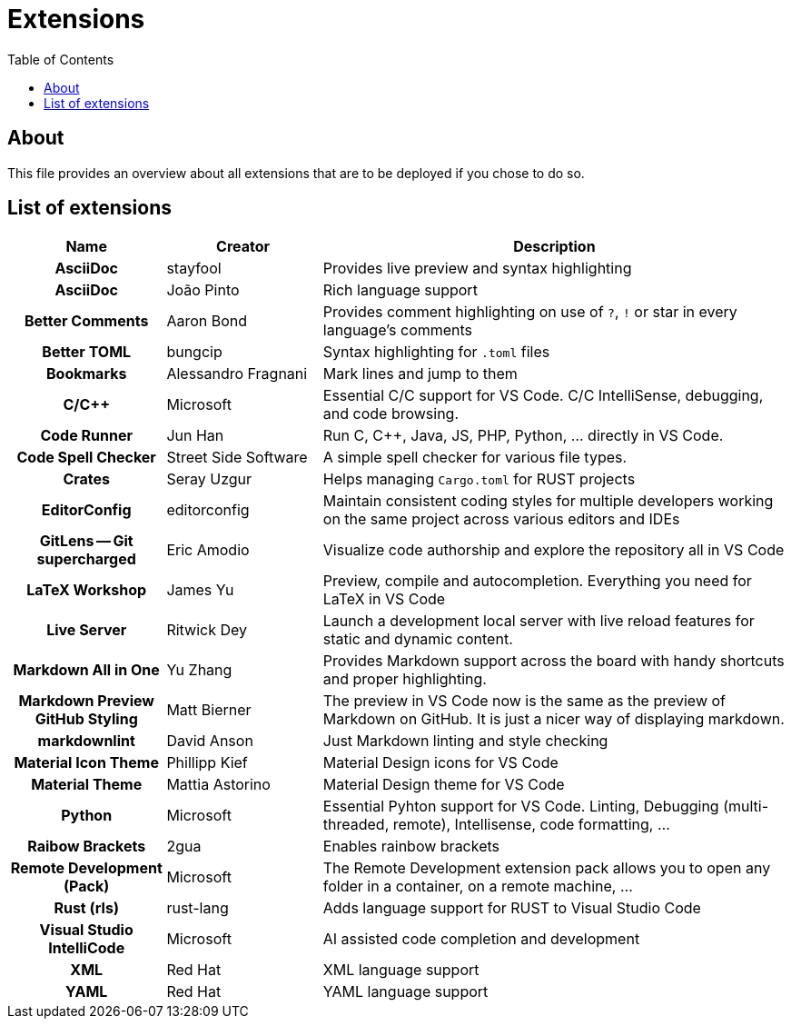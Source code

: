 = Extensions
:toc:
:toclevels: 2
:showtitle:
:homepage: https://github.com/Andevour/i3buntu
:version: 0.1.0

== About

This file provides an overview about all extensions that are to be deployed if you chose to do so.

== List of extensions

[options="header"]
[cols="2h,2,6"]
|===

| Name
| Creator
| Description

| AsciiDoc
| stayfool
| Provides live preview and syntax highlighting

| AsciiDoc
| João Pinto
| Rich language support

| Better Comments
| Aaron Bond
| Provides comment highlighting on use of `?`, `!` or star in every language's comments

| Better TOML
| bungcip
| Syntax highlighting for `.toml` files

| Bookmarks
| Alessandro Fragnani
| Mark lines and jump to them

| C/C++
| Microsoft
| Essential C/C++ support for VS Code. C/C++ IntelliSense, debugging, and code browsing.

| Code Runner
| Jun Han
| Run C, C++, Java, JS, PHP, Python, ... directly in VS Code.

| Code Spell Checker
| Street Side Software
| A simple spell checker for various file types.

| Crates
| Seray Uzgur
| Helps managing `Cargo.toml` for RUST projects

| EditorConfig
| editorconfig
| Maintain consistent coding styles for multiple developers working on the same project across various editors and IDEs

| GitLens -- Git supercharged
| Eric Amodio
| Visualize code authorship and explore the repository all in VS Code

| LaTeX Workshop
| James Yu
| Preview, compile and autocompletion. Everything you need for LaTeX in VS Code

| Live Server
| Ritwick Dey
| Launch a development local server with live reload features for static and dynamic content.

| Markdown All in One
| Yu Zhang
| Provides Markdown support across the board with handy shortcuts and proper highlighting.

| Markdown Preview GitHub Styling
| Matt Bierner
| The preview in VS Code now is the same as the preview of Markdown on GitHub. It is just a nicer way of displaying markdown.

| markdownlint
| David Anson
| Just Markdown linting and style checking

| Material Icon Theme
| Phillipp Kief
| Material Design icons for VS Code

| Material Theme
| Mattia Astorino
| Material Design theme for VS Code

| Python
| Microsoft
| Essential Pyhton support for VS Code. Linting, Debugging (multi-threaded, remote), Intellisense, code formatting, ...

| Raibow Brackets
| 2gua
| Enables rainbow brackets

| Remote Development (Pack)
| Microsoft
| The Remote Development extension pack allows you to open any folder in a container, on a remote machine, ...

| Rust (rls)
| rust-lang
| Adds language support for RUST to Visual Studio Code

| Visual Studio IntelliCode
| Microsoft
| AI assisted code completion and development

| XML
| Red Hat
| XML language support

| YAML
| Red Hat
| YAML language support

|===